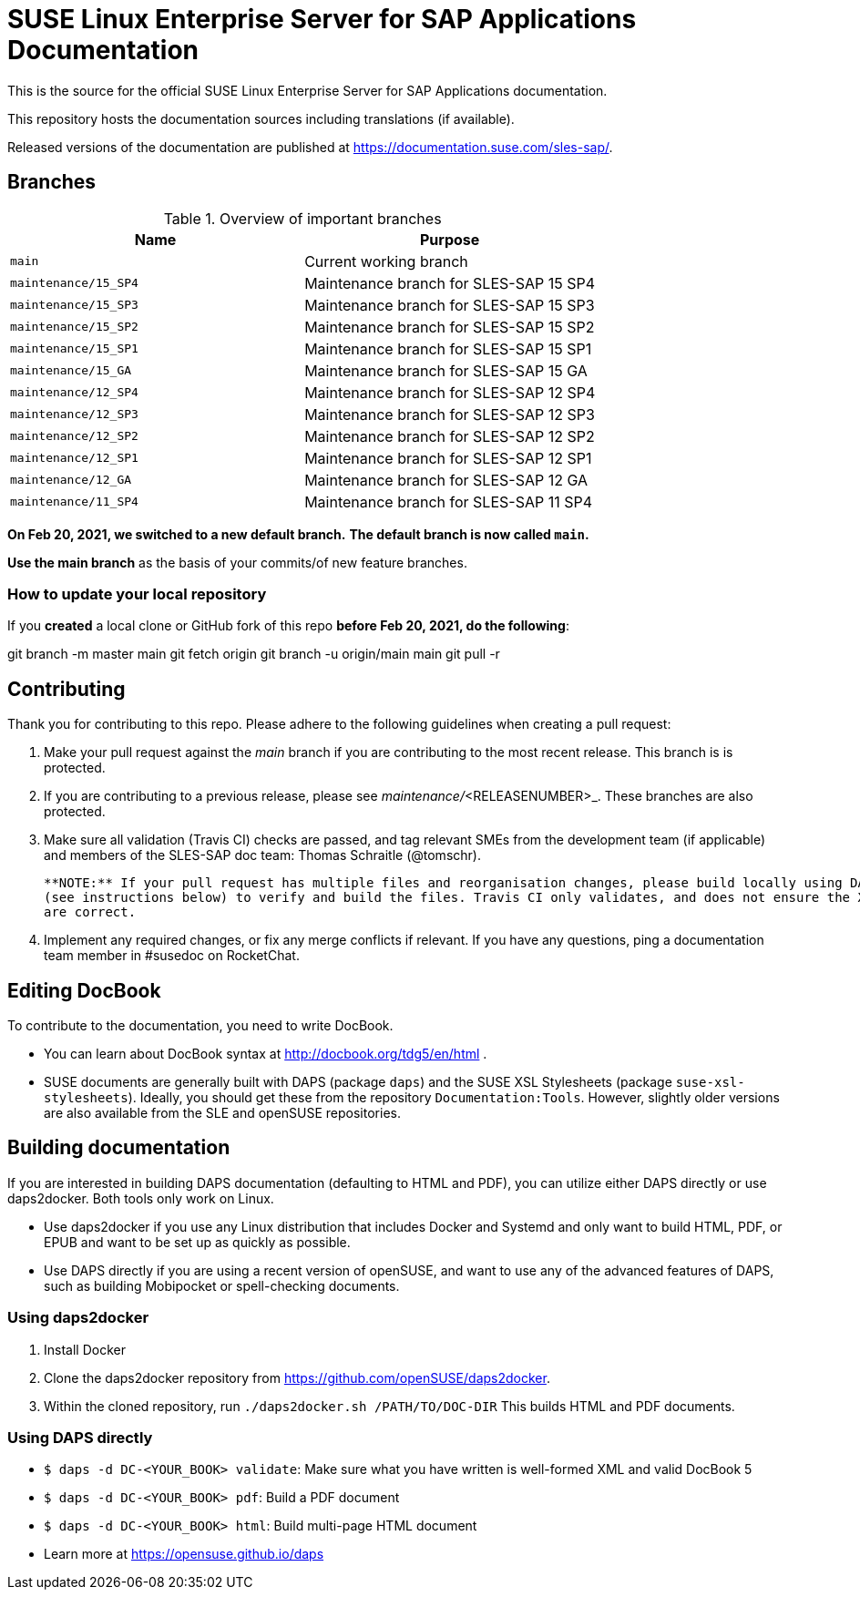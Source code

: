 = SUSE Linux Enterprise Server for SAP Applications Documentation

This is the source for the official SUSE Linux Enterprise Server for
SAP Applications documentation. 

This repository hosts the documentation sources including translations (if
available).

Released versions of the documentation are published at
https://documentation.suse.com/sles-sap/.


== Branches

.Overview of important branches
[options="header"]
|=======================================================================
| Name                             | Purpose
| `main`                           | Current working branch
| `maintenance/15_SP4`             | Maintenance branch for SLES-SAP 15 SP4
| `maintenance/15_SP3`             | Maintenance branch for SLES-SAP 15 SP3
| `maintenance/15_SP2`             | Maintenance branch for SLES-SAP 15 SP2
| `maintenance/15_SP1`             | Maintenance branch for SLES-SAP 15 SP1
| `maintenance/15_GA`              | Maintenance branch for SLES-SAP 15 GA
| `maintenance/12_SP4`             | Maintenance branch for SLES-SAP 12 SP4
| `maintenance/12_SP3`             | Maintenance branch for SLES-SAP 12 SP3
| `maintenance/12_SP2`             | Maintenance branch for SLES-SAP 12 SP2
| `maintenance/12_SP1`             | Maintenance branch for SLES-SAP 12 SP1
| `maintenance/12_GA`              | Maintenance branch for SLES-SAP 12 GA
| `maintenance/11_SP4`             | Maintenance branch for SLES-SAP 11 SP4
|=======================================================================

***On Feb 20, 2021, we switched to a new default branch.***
***The default branch is now called `main`.***

*Use the main branch* as the basis of your commits/of new feature branches.


=== How to update your local repository

If you *created* a local clone or GitHub fork of this repo *before Feb 20, 2021, do the following*:

[code]
====
git branch -m master main
git fetch origin
git branch -u origin/main main
git pull -r
====


== Contributing

Thank you for contributing to this repo. Please adhere to the following guidelines when creating a pull request:

. Make your pull request against the __main__ branch if you are contributing to the most recent release. This branch is is protected.

. If you are contributing to a previous release, please see _maintenance/_<RELEASENUMBER>_. These branches are also protected.

. Make sure all validation (Travis CI) checks are passed, and tag relevant SMEs from the development team (if applicable)
  and members of the SLES-SAP doc team: Thomas Schraitle (@tomschr).
  
  **NOTE:** If your pull request has multiple files and reorganisation changes, please build locally using DAPS or daps2docker
  (see instructions below) to verify and build the files. Travis CI only validates, and does not ensure the XML builds
  are correct.

. Implement any required changes, or fix any merge conflicts if relevant. If you have any questions, ping a documentation team
  member in #susedoc on RocketChat.


== Editing DocBook

To contribute to the documentation, you need to write DocBook.

* You can learn about DocBook syntax at http://docbook.org/tdg5/en/html .
* SUSE documents are generally built with DAPS (package `daps`) and the
  SUSE XSL Stylesheets (package `suse-xsl-stylesheets`). Ideally, you should
  get these from the repository `Documentation:Tools`. However, slightly
  older versions are also available from the SLE and openSUSE repositories.

== Building documentation

If you are interested in building DAPS documentation (defaulting to HTML and PDF), you can utilize
either DAPS directly or use daps2docker. Both tools only work on Linux.

* Use daps2docker if you use any Linux distribution that includes Docker and Systemd and only want to
  build HTML, PDF, or EPUB and want to be set up as quickly as possible.
* Use DAPS directly if you are using a recent version of openSUSE, and want to use any of the advanced
  features of DAPS, such as building Mobipocket or spell-checking documents.

=== Using daps2docker

1. Install Docker
2. Clone the daps2docker repository from https://github.com/openSUSE/daps2docker.
3. Within the cloned repository, run  `./daps2docker.sh /PATH/TO/DOC-DIR`
   This builds HTML and PDF documents.

=== Using DAPS directly

** `$ daps -d DC-<YOUR_BOOK> validate`: Make sure what you have written is
    well-formed XML and valid DocBook 5
** `$ daps -d DC-<YOUR_BOOK> pdf`: Build a PDF document
** `$ daps -d DC-<YOUR_BOOK> html`: Build multi-page HTML document
** Learn more at https://opensuse.github.io/daps
